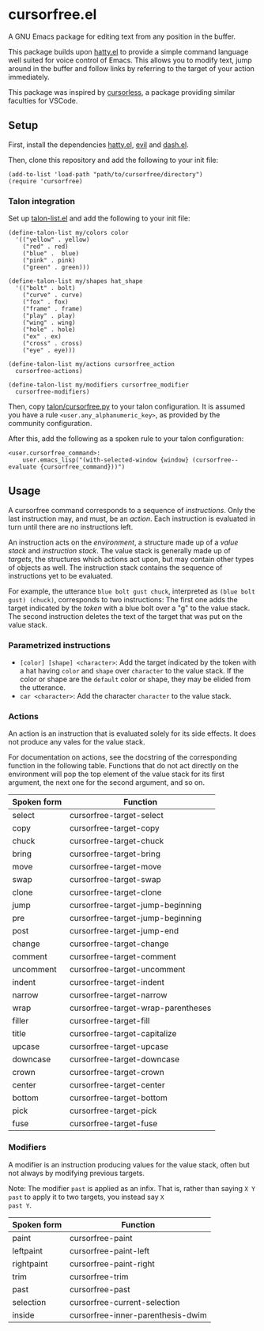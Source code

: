 * cursorfree.el
A GNU Emacs package for editing text from any position in the buffer.

This package builds upon [[https://github.com/ErikPrantare/hatty.el][hatty.el]] to provide a simple command language
well suited for voice control of Emacs.  This allows you to modify
text, jump around in the buffer and follow links by referring to the
target of your action immediately.

This package was inspired by [[https://github.com/cursorless-dev/cursorless/][cursorless]], a package providing similar
faculties for VSCode.

** Setup
First, install the dependencies [[https://github.com/ErikPrantare/hatty.el][hatty.el]], [[https://github.com/emacs-evil/evil][evil]] and [[https://github.com/magnars/dash.el][dash.el]].

Then, clone this repository and add the following to your init file:

#+begin_src elisp
  (add-to-list 'load-path "path/to/cursorfree/directory")
  (require 'cursorfree)
#+end_src

*** Talon integration
Set up [[https://github.com/ErikPrantare/talon-list.el][talon-list.el]] and add the following to your init file:

#+begin_src elisp
  (define-talon-list my/colors color
    '(("yellow" . yellow)
      ("red" . red)
      ("blue" .  blue)
      ("pink" . pink)
      ("green" . green)))

  (define-talon-list my/shapes hat_shape
    '(("bolt" . bolt)
      ("curve" . curve)
      ("fox" . fox)
      ("frame" . frame)
      ("play" . play)
      ("wing" . wing)
      ("hole" . hole)
      ("ex" . ex)
      ("cross" . cross)
      ("eye" . eye)))

  (define-talon-list my/actions cursorfree_action
    cursorfree-actions)

  (define-talon-list my/modifiers cursorfree_modifier
    cursorfree-modifiers)
#+end_src

Then, copy [[file:talon/cursorfree.py][talon/cursorfree.py]] to your talon
configuration.  It is assumed you have a rule
~<user.any_alphanumeric_key>~, as provided by the community
configuration.

After this, add the following as a spoken rule to your talon
configuration:

#+begin_src talon
  <user.cursorfree_command>:
      user.emacs_lisp("(with-selected-window {window} (cursorfree--evaluate {cursorfree_command}))")
#+end_src

** Usage
A cursorfree command corresponds to a sequence of /instructions/.
Only the last instruction may, and must, be an /action/.  Each
instruction is evaluated in turn until there are no instructions left.

An instruction acts on the /environment/, a structure made up of a
/value stack/ and /instruction stack/.  The value stack is generally
made up of /targets/, the structures which actions act upon, but may
contain other types of objects as well.  The instruction stack
contains the sequence of instructions yet to be evaluated.

For example, the utterance ~blue bolt gust chuck~, interpreted as
~(blue bolt gust) (chuck)~, corresponds to two instructions: The first
one adds the target indicated by the /token/ with a blue bolt over a
"g" to the value stack.  The second instruction deletes the text of
the target that was put on the value stack.

*** Parametrized instructions
- ~[color] [shape] <character>~: Add the target indicated by the token
  with a hat having ~color~ and ~shape~ over ~character~ to the value
  stack.  If the color or shape are the ~default~ color or shape, they
  may be elided from the utterance.
- ~car <character>~: Add the character ~character~ to the value stack.

*** Actions
An action is an instruction that is evaluated solely for its side
effects.  It does not produce any vales for the value stack.

For documentation on actions, see the docstring of the corresponding
function in the following table.  Functions that do not act directly
on the environment will pop the top element of the value stack for its
first argument, the next one for the second argument, and so on.

|-------------+------------------------------------|
| Spoken form | Function                           |
|-------------+------------------------------------|
| select      | cursorfree-target-select           |
| copy        | cursorfree-target-copy             |
| chuck       | cursorfree-target-chuck            |
| bring       | cursorfree-target-bring            |
| move        | cursorfree-target-move             |
| swap        | cursorfree-target-swap             |
| clone       | cursorfree-target-clone            |
| jump        | cursorfree-target-jump-beginning   |
| pre         | cursorfree-target-jump-beginning   |
| post        | cursorfree-target-jump-end         |
| change      | cursorfree-target-change           |
| comment     | cursorfree-target-comment          |
| uncomment   | cursorfree-target-uncomment        |
| indent      | cursorfree-target-indent           |
| narrow      | cursorfree-target-narrow           |
| wrap        | cursorfree-target-wrap-parentheses |
| filler      | cursorfree-target-fill             |
| title       | cursorfree-target-capitalize       |
| upcase      | cursorfree-target-upcase           |
| downcase    | cursorfree-target-downcase         |
| crown       | cursorfree-target-crown            |
| center      | cursorfree-target-center           |
| bottom      | cursorfree-target-bottom           |
| pick        | cursorfree-target-pick             |
| fuse        | cursorfree-target-fuse             |
|-------------+------------------------------------|

*** Modifiers
A modifier is an instruction producing values for the value stack,
often but not always by modifying previous targets.

Note: The modifier ~past~ is applied as an infix.  That is, rather
than saying ~X Y past~ to apply it to two targets, you instead say ~X
past Y~.

|-------------+-----------------------------------|
| Spoken form | Function                          |
|-------------+-----------------------------------|
| paint       | cursorfree-paint                  |
| leftpaint   | cursorfree-paint-left             |
| rightpaint  | cursorfree-paint-right            |
| trim        | cursorfree-trim                   |
| past        | cursorfree-past                   |
| selection   | cursorfree-current-selection      |
| inside      | cursorfree-inner-parenthesis-dwim |
|-------------+-----------------------------------|
